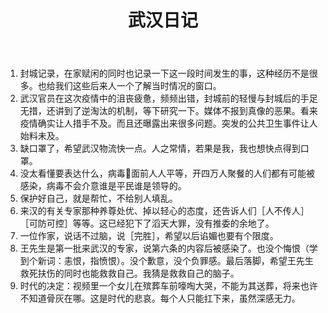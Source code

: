 #+TITLE: 武汉日记
1. 封城记录，在家赋闲的同时也记录一下这一段时间发生的事，这种经历不是很多。也给我们这些后来人一个了解当时情况的窗口。
2. 武汉官员在这次疫情中的沮丧疲惫，频频出错，封城前的轻慢与封城后的手足无措，还讲到了逆淘汰的机制，等下研究一下。媒体不报到真像的恶果。看来疫情确实让人措手不及。而且还曝露出来很多问题。突发的公共卫生事件让人始料未及。
3. 缺口罩了，希望武汉物流快一点。人之常情，若果是我，我也想快点得到口罩。
4. 没太看懂要表达什么，病毒🦠面前人人平等，开四万人聚餐的人们都有可能被感染，病毒不会介意谁是平民谁是领导的。
5. 保护好自己，就是帮忙，不给别人填乱。
6. 来汉的有关专家那种养尊处优、掉以轻心的态度，还告诉人们［人不传人］［可防可控］等等。这已经犯下了滔天大罪，没有推委的余地了。
7. 一位作家，说话不过脑，说［完胜］，希望以后谄媚也要有个限度。
8. 王先生是第一批来武汉的专家，说第六条的内容后被感染了。也没个悔恨（学到个新词：恚恨，指愤恨）。没个歉意，没个负罪感。最后落脚，希望王先生救死扶伤的同时也能救救自己。我猜是救救自己的脑子。
9. 时代的决定：视频里一个女儿在殡葬车前嚎啕大哭，不能为其送葬，将来也许不知道骨灰在哪。这是时代的悲哀。每个人只能扛下来，虽然深感无力。
